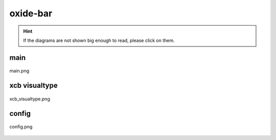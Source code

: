 .. _docs_source_033_class_diagrams_generated_extensions_oxide-bar:

========================================================
oxide-bar
========================================================

.. hint:: If the diagrams are not shown big enough to read, please click on them.

main
-------------------------------------------------------------------------------------

.. figure:: ../../../../../planning/diagrams/classdg_generated/extensions/oxide-bar/main.png
    :align: center
    :width: 750px

    main.png

xcb visualtype
-------------------------------------------------------------------------------------

.. figure:: ../../../../../planning/diagrams/classdg_generated/extensions/oxide-bar/xcb_visualtype.png
    :align: center
    :width: 750px

    xcb_visualtype.png

config
-------------------------------------------------------------------------------------

.. figure:: ../../../../../planning/diagrams/classdg_generated/extensions/oxide-bar/config.png
    :align: center
    :width: 750px

    config.png

